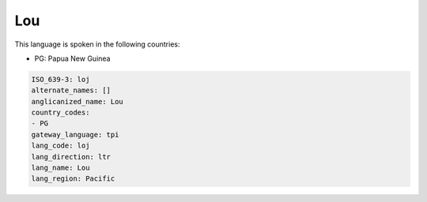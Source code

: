 .. _loj:

Lou
===

This language is spoken in the following countries:

* PG: Papua New Guinea

.. code-block:: yaml

    ISO_639-3: loj
    alternate_names: []
    anglicanized_name: Lou
    country_codes:
    - PG
    gateway_language: tpi
    lang_code: loj
    lang_direction: ltr
    lang_name: Lou
    lang_region: Pacific
    

